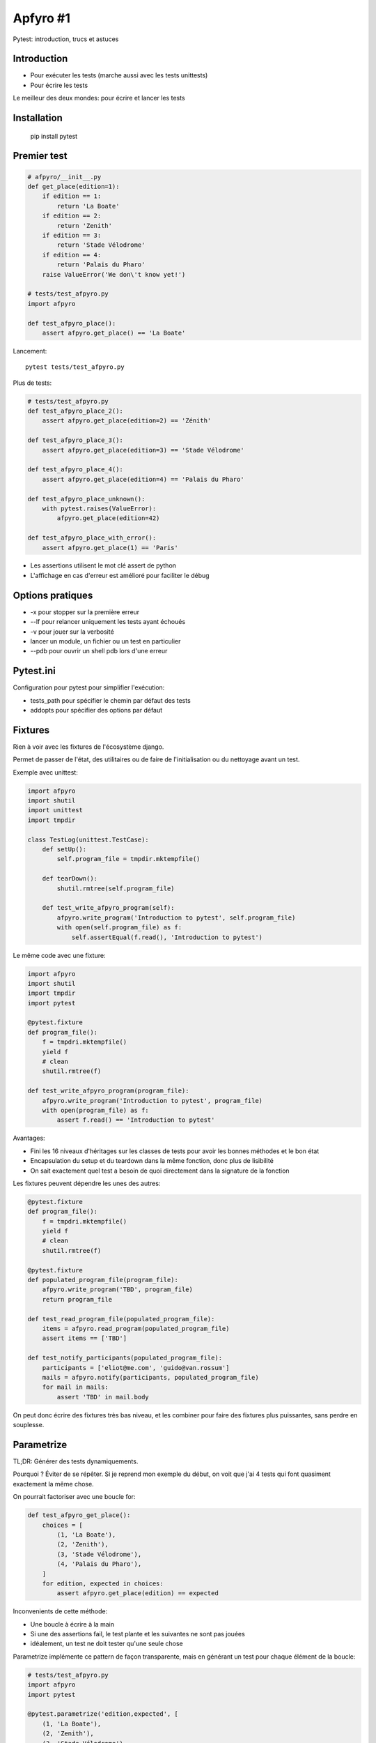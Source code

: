 Apfyro #1
=========


Pytest: introduction, trucs et astuces


Introduction
------------

- Pour exécuter les tests (marche aussi avec les tests unittests)
- Pour écrire les tests

Le meilleur des deux mondes: pour écrire et lancer les tests

Installation
------------

    pip install pytest

Premier test
------------

.. code-block:: python

    # afpyro/__init__.py
    def get_place(edition=1):
        if edition == 1:
            return 'La Boate'
        if edition == 2:
            return 'Zenith'
        if edition == 3:
            return 'Stade Vélodrome'
        if edition == 4:
            return 'Palais du Pharo'
        raise ValueError('We don\'t know yet!')

    # tests/test_afpyro.py
    import afpyro

    def test_afpyro_place():
        assert afpyro.get_place() == 'La Boate'


Lancement::

    pytest tests/test_afpyro.py


Plus de tests:

.. code-block:: python

    # tests/test_afpyro.py
    def test_afpyro_place_2():
        assert afpyro.get_place(edition=2) == 'Zénith'

    def test_afpyro_place_3():
        assert afpyro.get_place(edition=3) == 'Stade Vélodrome'

    def test_afpyro_place_4():
        assert afpyro.get_place(edition=4) == 'Palais du Pharo'

    def test_afpyro_place_unknown():
        with pytest.raises(ValueError):
            afpyro.get_place(edition=42)

    def test_afpyro_place_with_error():
        assert afpyro.get_place(1) == 'Paris'

- Les assertions utilisent le mot clé assert de python
- L'affichage en cas d'erreur est amélioré pour faciliter le débug

Options pratiques
-----------------

- -x pour stopper sur la première erreur
- --lf pour relancer uniquement les tests ayant échoués
- -v pour jouer sur la verbosité
- lancer un module, un fichier ou un test en particulier
- --pdb pour ouvrir un shell pdb lors d'une erreur

Pytest.ini
----------

Configuration pour pytest pour simplifier l'exécution:

- tests_path pour spécifier le chemin par défaut des tests
- addopts pour spécifier des options par défaut

Fixtures
--------

Rien à voir avec les fixtures de l'écosystème django.

Permet de passer de l'état, des utilitaires ou de faire de l'initialisation ou
du nettoyage avant un test.

Exemple avec unittest:

.. code-block:: python

    import afpyro
    import shutil
    import unittest
    import tmpdir

    class TestLog(unittest.TestCase):
        def setUp():
            self.program_file = tmpdir.mktempfile()

        def tearDown():
            shutil.rmtree(self.program_file)

        def test_write_afpyro_program(self):
            afpyro.write_program('Introduction to pytest', self.program_file)
            with open(self.program_file) as f:
                self.assertEqual(f.read(), 'Introduction to pytest')


Le même code avec une fixture:

.. code-block:: python

    import afpyro
    import shutil
    import tmpdir
    import pytest

    @pytest.fixture
    def program_file():
        f = tmpdri.mktempfile()
        yield f
        # clean
        shutil.rmtree(f)

    def test_write_afpyro_program(program_file):
        afpyro.write_program('Introduction to pytest', program_file)
        with open(program_file) as f:
            assert f.read() == 'Introduction to pytest'

Avantages:

- Fini les 16 niveaux d'héritages sur les classes de tests pour avoir les bonnes
  méthodes et le bon état
- Encapsulation du setup et du teardown dans la même fonction, donc plus de lisibilité
- On sait exactement quel test a besoin de quoi directement dans la signature
  de la fonction

Les fixtures peuvent dépendre les unes des autres:

.. code-block:: python

    @pytest.fixture
    def program_file():
        f = tmpdri.mktempfile()
        yield f
        # clean
        shutil.rmtree(f)

    @pytest.fixture
    def populated_program_file(program_file):
        afpyro.write_program('TBD', program_file)
        return program_file

    def test_read_program_file(populated_program_file):
        items = afpyro.read_program(populated_program_file)
        assert items == ['TBD']

    def test_notify_participants(populated_program_file):
        participants = ['eliot@me.com', 'guido@van.rossum']
        mails = afpyro.notify(participants, populated_program_file)
        for mail in mails:
            assert 'TBD' in mail.body

On peut donc écrire des fixtures très bas niveau, et les combiner pour faire
des fixtures plus puissantes, sans perdre en souplesse.


Parametrize
-----------

TL;DR: Générer des tests dynamiquements.

Pourquoi ? Éviter de se répêter. Si je reprend mon exemple du début, on voit que
j'ai 4 tests qui font quasiment exactement la même chose.

On pourrait factoriser avec une boucle for:

.. code-block:: python

    def test_afpyro_get_place():
        choices = [
            (1, 'La Boate'),
            (2, 'Zenith'),
            (3, 'Stade Vélodrome'),
            (4, 'Palais du Pharo'),
        ]
        for edition, expected in choices:
            assert afpyro.get_place(edition) == expected

Inconvenients de cette méthode:

- Une boucle à écrire à la main
- Si une des assertions fail, le test plante et les suivantes ne sont pas jouées
- idéalement, un test ne doit tester qu'une seule chose

Parametrize implémente ce pattern de façon transparente, mais en générant
un test pour chaque élément de la boucle:

.. code-block:: python

    # tests/test_afpyro.py
    import afpyro
    import pytest

    @pytest.parametrize('edition,expected', [
        (1, 'La Boate'),
        (2, 'Zenith'),
        (3, 'Stade Vélodrome'),
        (4, 'Palais du Pharo'),
    ])
    def test_afpyro_get_place(edition, expected):
        assert afpyro.get_place(edition) == expected

En interne, pytest va générer 4 tests distincts, un pour chaque ligne
de l'itérable passé en second argument de parametrize.


Plugins utiles
--------------

pytest-sugar
++++++++++++
Affichage de la progression lors de l'exéxution des tests.

pytest-randomy
++++++++++++++

Permet de gérer l'aléatoire proprement et de rejouer les tests avec une seed.
particulière pour reproduire des erreurs liées à l'aléatoire.

.. code-block:: python

    import random

    def test_random():
        assert random.choice(range(10)) < 9

Ce test n'échouera qu'une fois sur 10. Le cas échéant, on pourra copier
la graine pour reproduire l'erreur localement.

pytest-xdist
++++++++++++

Pour paralléliser les tests sur plusieurs process ou machines. Attention,
quand on appelle des services externes types caches ou BDD, l'intégration est
un peu plus sport.

pytest-django
+++++++++++++

Utilitaires pour pytest et django: initialisation de la base de données,
settings, etc. Intégration avec xdist.

pytest-mock
+++++++++++

Mocks simples et efficaces:

.. code-block:: python

    
